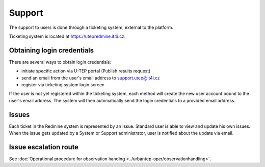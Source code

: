 Support
=======

The support to users is done through a ticketing system, external to the platform.

Ticketing system is located at https://utepredmine.it4i.cz.

.. figure:: ../includes/redmine_login.png
	:align: center
	:scale: 50%
	:figclass: img-container-border

Obtaining login credentials
---------------------------

There are several ways to obtain login credentials:

- initiate specific action via U-TEP portal (Publish results request)
- send an email from the user's email address to support.utep@it4i.cz
- register via ticketing system login screen

If the user is not yet registered within the ticketing system, each method will create the new user account bound to the user's email address. The system will then automatically send the login credentials to a provided email address.

.. figure:: ../includes/redmine_email.png
	:align: center
	:scale: 50%
	:figclass: img-container-border

Issues
------
Each ticket in the Redmine system is represented by an Issue. Standard user is able to view and update his own issues. When the issue gets updated by a System or Support administrator, user is notified about the update via email.  

.. figure:: ../includes/redmine_issues.png
	:align: center
	:scale: 50%
	:figclass: img-container-border

.. figure:: ../includes/redmine_detail.png
	:align: center
	:scale: 50%
	:figclass: img-container-border

.. req:: TS-ICD-140
	:show:

	This section describes how the user can access issues tracking from the geobrowser.
	
Issue escalation route
----------------------
See :doc:`Operational procedure for observation handing <../urbantep-oper/observationhandling>`.